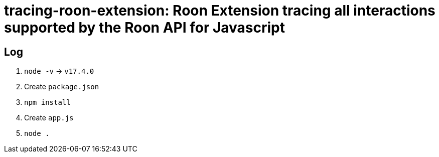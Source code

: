 = tracing-roon-extension: Roon Extension tracing all interactions supported by the Roon API for Javascript

== Log

. `node -v` -> `v17.4.0`
. Create `package.json`
. `npm install`
. Create `app.js`
. `node .`
